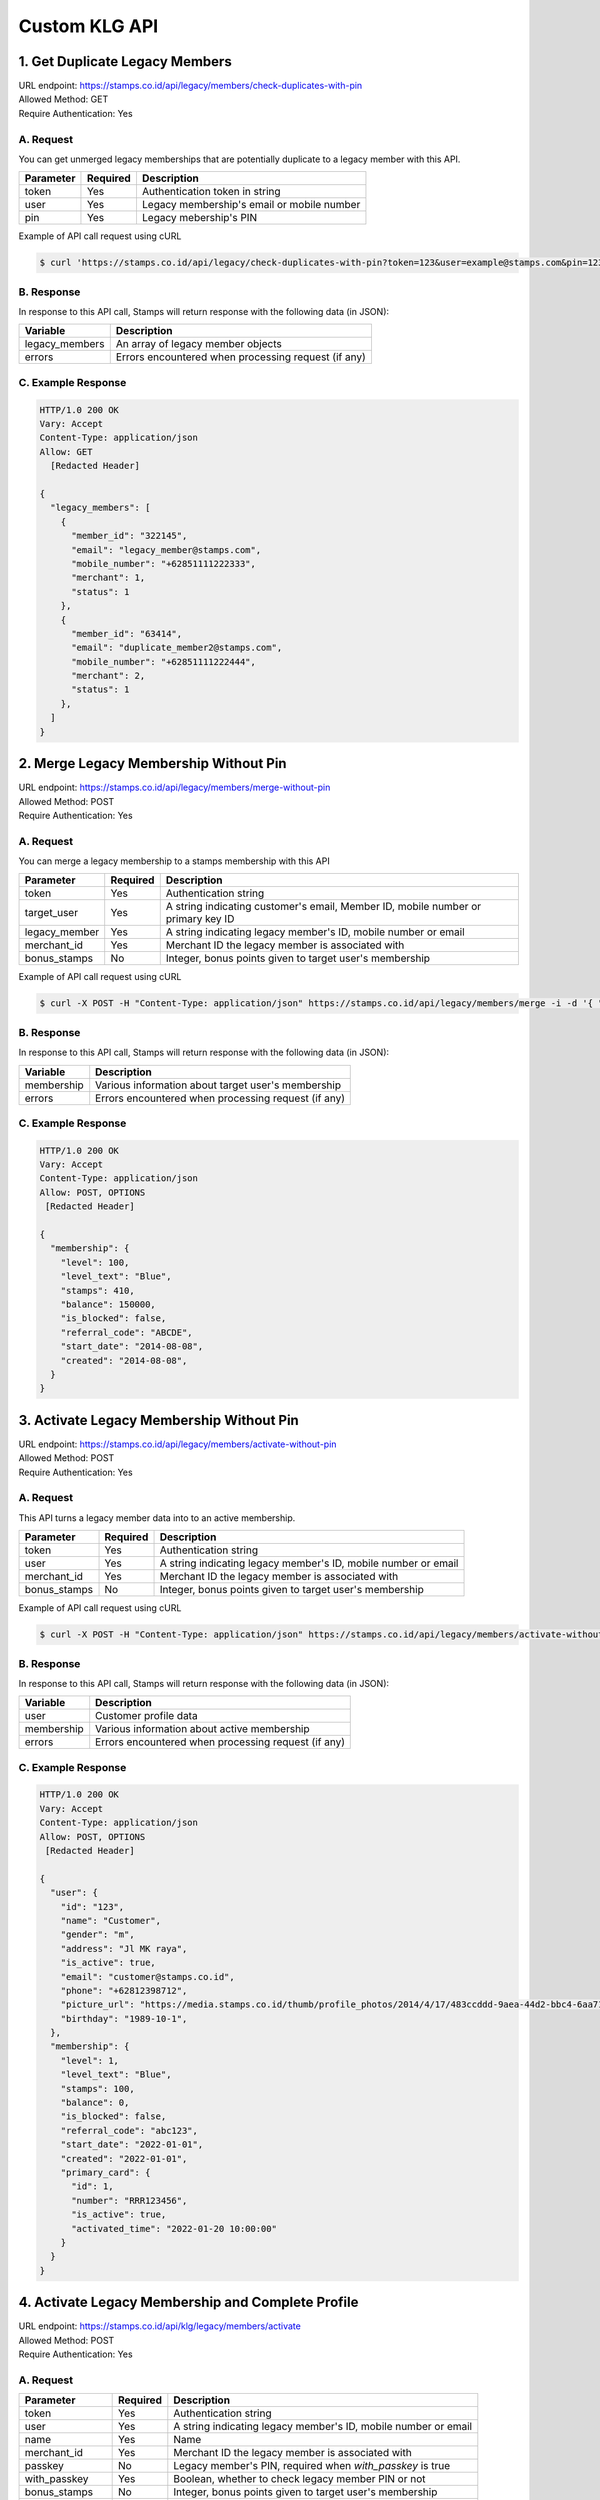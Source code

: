 ************************************
Custom KLG API
************************************


1. Get Duplicate Legacy Members
====================================
| URL endpoint: https://stamps.co.id/api/legacy/members/check-duplicates-with-pin
| Allowed Method: GET
| Require Authentication: Yes

A. Request
-----------------------------
You can get unmerged legacy memberships that are potentially duplicate to a legacy member with this API.

============     =========== =========================
Parameter        Required    Description
============     =========== =========================
token            Yes         Authentication token in string
user             Yes         Legacy membership's email or mobile number
pin              Yes         Legacy mebership's PIN
============     =========== =========================


Example of API call request using cURL

.. code-block :: bash

    $ curl 'https://stamps.co.id/api/legacy/check-duplicates-with-pin?token=123&user=example@stamps.com&pin=123456'


B. Response
-----------

In response to this API call, Stamps will return response with the following data (in JSON):

=================== ==============================
Variable            Description
=================== ==============================
legacy_members      An array of legacy member objects
errors              Errors encountered when processing request (if any)
=================== ==============================


C. Example Response
-------------------

.. code-block :: bash

    HTTP/1.0 200 OK
    Vary: Accept
    Content-Type: application/json
    Allow: GET
      [Redacted Header]

    {
      "legacy_members": [
        {
          "member_id": "322145",
          "email": "legacy_member@stamps.com",
          "mobile_number": "+62851111222333",
          "merchant": 1,
          "status": 1
        },
        {
          "member_id": "63414",
          "email": "duplicate_member2@stamps.com",
          "mobile_number": "+62851111222444",
          "merchant": 2,
          "status": 1
        },
      ]
    }

2. Merge Legacy Membership Without Pin
====================================
| URL endpoint: https://stamps.co.id/api/legacy/members/merge-without-pin
| Allowed Method: POST
| Require Authentication: Yes

A. Request
-----------------------------
You can merge a legacy membership to a stamps membership with this API

================ =========== =========================
Parameter        Required    Description
================ =========== =========================
token            Yes         Authentication string
target_user      Yes         A string indicating customer's email, Member ID, mobile number or primary key ID
legacy_member    Yes         A string indicating legacy member's ID, mobile number or email
merchant_id      Yes         Merchant ID the legacy member is associated with
bonus_stamps     No          Integer, bonus points given to target user's membership
================ =========== =========================


Example of API call request using cURL

.. code-block :: bash

    $ curl -X POST -H "Content-Type: application/json" https://stamps.co.id/api/legacy/members/merge -i -d '{ "token": "secret", "target_user": 1, "legacy_member": 31245, "merchant_id": 1, "bonus_stamps": 10 }'



B. Response
-----------

In response to this API call, Stamps will return response with the following data (in JSON):

=================== ==============================
Variable            Description
=================== ==============================
membership          Various information about target user's membership
errors              Errors encountered when processing request (if any)
=================== ==============================


C. Example Response
-------------------

.. code-block :: bash

    HTTP/1.0 200 OK
    Vary: Accept
    Content-Type: application/json
    Allow: POST, OPTIONS
     [Redacted Header]

    {
      "membership": {
        "level": 100,
        "level_text": "Blue",
        "stamps": 410,
        "balance": 150000,
        "is_blocked": false,
        "referral_code": "ABCDE",
        "start_date": "2014-08-08",
        "created": "2014-08-08",
      }
    }

3. Activate Legacy Membership Without Pin
====================================
| URL endpoint: https://stamps.co.id/api/legacy/members/activate-without-pin
| Allowed Method: POST
| Require Authentication: Yes

A. Request
-----------------------------
This API turns a legacy member data into to an active membership.

================ =========== =========================
Parameter        Required    Description
================ =========== =========================
token            Yes         Authentication string
user             Yes         A string indicating legacy member's ID, mobile number or email
merchant_id      Yes         Merchant ID the legacy member is associated with
bonus_stamps     No          Integer, bonus points given to target user's membership
================ =========== =========================


Example of API call request using cURL

.. code-block :: bash

    $ curl -X POST -H "Content-Type: application/json" https://stamps.co.id/api/legacy/members/activate-without-pin -i -d '{ "token": "secret", "user": 12, "merchant_id": 1, "bonus_stamps": 10 }'



B. Response
-----------

In response to this API call, Stamps will return response with the following data (in JSON):

=================== ==============================
Variable            Description
=================== ==============================
user                Customer profile data
membership          Various information about active membership
errors              Errors encountered when processing request (if any)
=================== ==============================


C. Example Response
-------------------

.. code-block :: bash

    HTTP/1.0 200 OK
    Vary: Accept
    Content-Type: application/json
    Allow: POST, OPTIONS
     [Redacted Header]

    {
      "user": {
        "id": "123",
        "name": "Customer",
        "gender": "m",
        "address": "Jl MK raya",
        "is_active": true,
        "email": "customer@stamps.co.id",
        "phone": "+62812398712",
        "picture_url": "https://media.stamps.co.id/thumb/profile_photos/2014/4/17/483ccddd-9aea-44d2-bbc4-6aa71f51fb2a_size_80.png",
        "birthday": "1989-10-1",
      },
      "membership": {
        "level": 1,
        "level_text": "Blue",
        "stamps": 100,
        "balance": 0,
        "is_blocked": false,
        "referral_code": "abc123",
        "start_date": "2022-01-01",
        "created": "2022-01-01",
        "primary_card": {
          "id": 1,
          "number": "RRR123456",
          "is_active": true,
          "activated_time": "2022-01-20 10:00:00"
        }
      }
    }


4. Activate Legacy Membership and Complete Profile
====================================
| URL endpoint: https://stamps.co.id/api/klg/legacy/members/activate
| Allowed Method: POST
| Require Authentication: Yes

A. Request
-----------------------------

================== =========== =========================
Parameter          Required    Description
================== =========== =========================
token              Yes         Authentication string
user               Yes         A string indicating legacy member's ID, mobile number or email
name               Yes         Name
merchant_id        Yes         Merchant ID the legacy member is associated with
passkey            No          Legacy member's PIN, required when `with_passkey` is true
with_passkey       Yes         Boolean, whether to check legacy member PIN or not
bonus_stamps       No          Integer, bonus points given to target user's membership
new_password       Yes         User password
pin                Yes         User pin
confirm_pin        Yes         User pin confirmation
email              No          Email
mobile_number      No          Mobile number
gender             No          Gender
address            No          Address
district           No          District ID
phone_is_verified  No          Boolean
email_is_verified  No          Boolean
================== =========== =========================


Example of API call request using cURL

.. code-block :: bash

    $ curl -X POST -H "Content-Type: application/json" https://stamps.co.id/api/klg/legacy/members/activate -i -d '{ "token": "secret", "user": 12, "merchant_id": 1, "bonus_stamps": 10, "passkey": "", "with_passkey": false, "new_password": "password", "pin": "123123", "confirm_pin": "123123" }'


B. Response
-----------

In response to this API call, Stamps will return response with the following data (in JSON):

=================== ==============================
Variable            Description
=================== ==============================
user                Customer profile data
membership          Various information about active membership
errors              Errors encountered when processing request (if any)
=================== ==============================


C. Example Response
-------------------

.. code-block :: bash

    HTTP/1.0 200 OK
    Vary: Accept
    Content-Type: application/json
    Allow: POST, OPTIONS
    [Redacted Header]

    {
      "user": {
        "id": "123",
        "name": "Customer",
        "gender": "m",
        "address": "Jl MK raya",
        "is_active": true,
        "email": "customer@stamps.co.id",
        "phone": "+62812398712",
        "picture_url": "https://media.stamps.co.id/thumb/profile_photos/2014/4/17/483ccddd-9aea-44d2-bbc4-6aa71f51fb2a_size_80.png",
        "birthday": "1989-10-1",
        "has_incorrect_email": true,
        "has_incorrect_phone": true,
        "has_incorrect_wa_number": true,
        "phone_is_verified": true,
        "email_is_verified": true,
        "referral_code": "ABCDEF",
        "registration_status": "Full"
      },
      "membership": {
        "level": 1,
        "level_text": "Blue",
        "stamps": 100,
        "balance": 0,
        "is_blocked": false,
        "referral_code": "abc123",
        "start_date": "2022-01-01",
        "created": "2022-01-01",
        "primary_card": {
          "id": 1,
          "number": "RRR123456",
          "is_active": true,
          "activated_time": "2022-01-20 10:00:00"
        }
      }
    }


5. Complete Registration and Merge Legacy Member
====================================
| URL endpoint: https://stamps.co.id/api/klg/memberships/register
| Allowed Method: POST
| Require Authentication: Yes

A. Request
-----------------------------

========================= =========== =========================
Parameter                 Required    Description
========================= =========== =========================
token                     Yes         Authentication string
name                      Yes         Name
email                     No          Email
mobile_number             No          Mobile number
gender                    No          Gender ("male" or "female")
address                   No          Address
birthday                  No          Birthday (with format YYYY-MM-DD)
store                     No          Registering store ID
referral_code             No          Referal code used to register customer
generate_default_password No          Boolean, whether to generate a random, default password for the member, defaults to `true`
registering_employee_code No          String indicating employee code, will create a new employee if not exists
district                  No          District ID
marital_status            No          Marital status mapping can be seen :ref:`here <Marital Status Mapping>`
password                  Yes         User password
pin                       Yes         User pin
confirm_pin               Yes         User pin confirmation
legacy_member             No          Legacy member identifier to merge with
legacy_merchant_id        No          Legacy member merchant ID
========================= =========== =========================


Example of API call request using cURL

.. code-block :: bash

    $ curl -X POST -H "Content-Type: application/json" https://stamps.co.id/api/klg/memberships/register -i -d '{ "token": "secret", "password": "password", "pin": "123123", "confirm_pin": "123123" }'


B. Response
-----------

In response to this API call, Stamps will return response with the following data (in JSON):

=================== ==============================
Variable            Description
=================== ==============================
customer            Various customer data
=================== ==============================


C. Example Response
-------------------

.. code-block :: bash

    HTTP/1.0 200 OK
    Vary: Accept
    Content-Type: application/json
    Allow: POST, OPTIONS
    [Redacted Header]

    {
        "id": "620",
        "name": "John Doe",
        "gender": "male",
        "address": "Jalan Anggrek No. 1",
        "is_active": true,
        "email": "johndoe@example.com",
        "picture_url": "https://media.stamps.co.id/thumb/profile_photos/2014/4/17/483ccddd-9aea-44d2-bbc4-6aa71f51fb2a_size_80.png",
        "birthday": "1993-05-30",
        "phone": "+6285567146065",
        "postal_code": "10310",
        "protected_redemption": false,
        "has_incorrect_email": true,
        "marital_status": 1,
        "religion": 1,
        "wedding_date": null,
        "id_number": null,
        "id_card_file_name": "",
        "phone_is_verified": false,
        "email_is_verified": false,
        "is_anonymized": false,
        "has_pin": false,
        "pin_is_blocked": false,
        "has_password": true,
        "notes": "",
        "referral_code": "GYHTLIY9",
        "registration_status": "Full",
        "location": {
            "district": {
                "id": 1,
                "name": "Kebayoran Baru"
            },
            "regency": {
                "id": 1,
                "name": "Jakarta Selatan"
            },
            "province": {
                "id": 1,
                "name": "DKI Jakarta"
            }
        },
        "membership": {
            "tags": [],
            "status": 0,
            "status_text": "Silver",
            "level": 0,
            "level_text": "Silver",
            "member_status": "Active",
            "stamps": 0,
            "balance": 0,
            "is_blocked": false,
            "referral_code": "7J133",
            "start_date": "2022-11-24",
            "created": "2022-11-24",
            "primary_card": {
                "id": 231,
                "number": "RRRB1AKUT0",
                "is_active": true,
                "activated_time": "2022-01-20 10:00:00"
            }
        },
        "registering_employee_code": "EMP001"
    }


6. Return Transaction Preview
=======================================
| URL endpoint: https://stamps.co.id/api/returns/preview
| Allowed Method: POST
| Require Authentication: Yes

A. Request
-----------------------------
Preview a return from a transaction.

============================== =========== =============================================================================
Parameter                      Required    Description
============================== =========== =============================================================================
root_invoice_number            Yes         Invoice number of the first original transaction
root_transaction_store         Yes         Store's id or code where the the first transaction happens
root_invoice_date              Yes         First transaction creation date in YYY-mm-dd format(e.g: 2022-08-30)
return_invoice_number          Yes         Invoice number for return transaction
return_created_datetime        No          When the return happens in ISO 8601 format(e.g: 2013-01-15T20:01:01+07).
                                           Default to now
return_store                   Yes         Store's id or code where the return happens
subtotal_delta                 No          Must be provided if the original transaction has subtotal
total_value_delta              Yes         The delta value of transaction's grand total after returned
payments                       No          Must be provided if original transaction has payments.
                                           Payments are list of :ref:`payment objects <Payment Object>`
stamps_to_add                  No          Stamps to be added by this transaction. If specified, this overrides system's calculation of the number of Stamps that will be added or deducted from this transaction.
stamps_to_deduct               No          Stamps to be deducted manually. If specified, this overrides the number of Stamps that will be deducted from this return.
                                           Can't be sent alongside stamps_to_add.
items                          Yes         Which items are returned. Items are list of :ref:`item objects<Item Object>`
stamps_to_add                  No          Stamps to be added by this transaction. If specified, this overrides system's calculation of the number of Stamps that will be added or deducted from this transaction.
stamps_to_deduct               No          Stamps to be deducted manually. If specified, this overrides the number of Stamps that will be deducted from this return.
                                           Can't be sent alongside stamps_to_add.
cancel_redemptions             No          Also cancel redemptions related to original transaction. Default to "false"
issue_voucher                  No          Objects of data used to issue a voucher. Contains ``template_id`` and ``value`` (optional).
deactivate_payment_vouchers    No          Also deactivate unredeemed payment vouchers when set to `true`. Default is `true`.
============================== =========== =============================================================================

Example of API call request using cURL

.. code-block :: bash

    curl --location --request POST 'https://stamps.co.id/api/returns/preview' \
    --header 'Authorization: Bearer eyJ0eXAiOiJKV1QiLCJhbGciOiJIUzI1NiJ9.eyJ0b2tlbl90eXBlIjoiYWNjZXNzIiwiZXhwIjoxNjYxOTMwNjg2LCJpYXQiOjE2NjE4NDQyODYsImp0aSI6IjZlM2U0ZGU0MzZkYzRjNDZhNGJhMjRkZWE2MjM0N2VjIiwidXNlcl9pZCI6MSwibWVyY2hhbnRfaWQiOjF9.brgNBzeuPmOV6ECP5WpwJJlQ6MQZ1zACHYx1YiW33AM' \
    --header 'Content-Type: application/json' \
    --header 'Cookie: csrftoken=FAc0E8TCQSCqCKhNNH62Pr3KTFgfemz2DMPWkjdSkD68VJYKda38emJi8GykuSgd; sessionid=sl07y2ektnrikw4bddkr4kndr482qms4' \
    --data-raw ' {
                "root_invoice_number": "6288988812712621",
                "root_transaction_store": 3,
                "root_invoice_date": "2022-08-30",
                "return_invoice_number": "6288988812712621.1",
                "total_value_delta": -15000,
                "return_store": 3,
                "items": [
                    {
                        "product_name": "tea",
                        "quantity": -1,
                        "subtotal": -15000
                    }
                ],
                "payments": [
                    {
                        "payment_method": "1300",
                        "value": -15000
                    }
                ]
            }'

B. Response Data
----------------

Stamps responds to this API call with the following data (in JSON):

===================== ==============================================================================================
Variable              Description
===================== ==============================================================================================
user                  Information about this transaction's user
membership            Information about the user's membership on the transaction's merchant
root_transaction      Information about the first original transaction
original_transaction  Information about the previous transaction
modified_transaction  Information about the new transaction after return happens
modication            Information about the :ref:`modified data <Modification Object>` of the original transaction
returnable_vouchers   Information about what vouchers will be returned
allow_partial_refunds Whether the transaction can be returned partially or not
===================== ==============================================================================================


C. Response Headers
-------------------

=================== =======================================================================
Code                Description
=================== =======================================================================
200                 Everything worked as expected
400                 Bad Request - Often missing a
                    required parameter
401                 Unauthorized – Often missing or
                    wrong authentication token
403                 Forbidden – You do not have
                    permission for this request
405                 HTTP method not allowed - The
                    requested resources cannot be called with the specified HTTP method
500, 502, 503, 504  Server Errors - something is
                    wrong on Stamps' end
=================== =======================================================================


D. Examples
-----------

On a successful API call:

.. code-block :: bash

    {
        "user": {
            "id": "2845532",
            "name": "Marsha Test",
            "gender": "male",
            "address": "",
            "is_active": true,
            "email": "marshadouble@test.com",
            "picture_url": null,
            "birthday": "1988-04-23",
            "phone": "+628898881212",
            "postal_code": "",
            "protected_redemption": false,
            "has_incorrect_email": false,
            "marital_status": null,
            "religion": null,
            "wedding_date": null,
            "id_number": null,
            "id_card_file_name": "",
            "phone_is_verified": false,
            "email_is_verified": false
        },
        "membership": {
            "tags": [],
            "status": 100,
            "status_text": "Blue",
            "stamps": 13,
            "stamps_owed": 0,
            "balance": 0,
            "is_blocked": false,
            "referral_code": "AL6J3A9",
            "start_date": "2022-08-03",
            "created": "2022-08-03"
        },
        "root_transaction": {
            "id": 26091,
            "value": 150000.0,
            "stamps_earned": 25,
            "number_of_people": null,
            "discount": null,
            "subtotal": null,
            "items": [
                {
                    "id": 3670,
                    "quantity": 10.0,
                    "subtotal": 150000.0,
                    "price_per_unit": null,
                    "product": {
                        "id": 3,
                        "name": "tea"
                    }
                }
            ],
            "payments": [
                {
                    "id": 78,
                    "value": 150000.0,
                    "eligible_for_stamps": true,
                    "payment_method_code": "1300"
                }
            ]
        },
        "original_transaction": {
            "id": 26091,
            "value": 150000.0,
            "stamps_earned": 25,
            "number_of_people": null,
            "discount": null,
            "subtotal": null,
            "items": [
                {
                    "id": 3670,
                    "quantity": 10.0,
                    "subtotal": 150000.0,
                    "price_per_unit": null,
                    "product": {
                        "id": 3,
                        "name": "tea"
                    }
                }
            ],
            "payments": [
                {
                    "id": 78,
                    "value": 150000.0,
                    "eligible_for_stamps": true,
                    "payment_method_code": "1300"
                }
            ]
        },
        "modified_transaction": {
            "id": null,
            "value": 149999.0,
            "stamps_earned": 13,
            "number_of_people": null,
            "discount": null,
            "subtotal": 135000.0,
            "items": [],
            "payments": [
                {
                    "id": null,
                    "value": 135000.0,
                    "eligible_for_stamps": true,
                    "payment_method_code": "1300"
                }
            ]
        },
        "modification": {
            "id": null,
            "created": 1661844369,
            "stamps_delta": -12,
            "stamps_delta_override": 0,
            "stamps_refund_from_payments": 0,
            "total_stamps_delta": -12,
            "subtotal_delta": -15000.0,
            "grand_total_delta": -15000.0
        },
        "returnable_vouchers": [
            {
                "id": 9,
                "code": "R-FWEWQWVV",
                "is_active": true,
                "quantity": 1,
                "value": 50000.0,
                "notes": "",
                "start_date": "2022-12-23",
                "end_date": "2022-12-29",
                "template": {
                    "id": 5,
                    "name": "MULTI VOUCHER",
                    "type": 2,
                    "description": "",
                    "short_description": "",
                    "picture_url": "/media/thumb/voucher_templates/2022/12/9/uploaded_image_2022_12_09_03_38_21_252743_size_400.webp",
                    "landscape_picture_url": null,
                    "instructions": "",
                    "terms_and_conditions": "",
                    "usable_in_merchant_ids": [
                        1,
                        2
                    ],
                    "merchant_code": "",
                    "extra_data": null,
                    "html_terms_and_conditions": null
                },
                "terms_and_conditions": "",
                "html_terms_and_conditions": null
            }
        ]
    }

On an invalid request:

.. code-block :: bash

    {
        "detail": "root_transaction_store: No store with given identifier",
        "error_message": "root_transaction_store: No store with given identifier",
        "error_code": "invalid_store",
        "errors": {
            "root_transaction_store": "No store with given identifier"
        }
    }


7. Add a return transaction
=======================================
| URL endpoint: https://stamps.co.id/api/returns/add
| Allowed Method: POST
| Require Authentication: Yes

A. Request
-----------------------------

============================== =========== ==================================================================================================================
Parameter                      Required    Description
============================== =========== ==================================================================================================================
root_invoice_number            Yes         Invoice number of the first original transaction
root_transaction_store         Yes         Store's id or code where the the first transaction happens
root_invoice_date              Yes         First transaction creation date in YYY-mm-dd format(e.g: 2022-08-30)
return_invoice_number          Yes         Invoice number for return transaction
return_created_datetime        No          When the return happens in ISO 8601 format(e.g: 2013-01-15T20:01:01+07).
                                           Default to now
return_store                   Yes         Store's id or code where the return happens
subtotal_delta                 No          Must be provided if the original transaction has subtotal
total_value_delta              Yes         The delta value of transaction's grand total after returned
payments                       No          Must be provided if original transaction has payments.
                                           Payments are list of :ref:`payment objects <Payment Object>`
items                          Yes         Which items are returned. Items are list of :ref:`item objects<Item Object>`
stamps_to_add                  No          Stamps to be added by this transaction. If specified, this overrides system's calculation of the number of Stamps that will be added or deducted from this transaction.
stamps_to_deduct               No          Stamps to be deducted manually. If specified, this overrides the number of Stamps that will be deducted from this return.
                                           Can't be sent alongside stamps_to_add.
cancel_redemptions             No          Also cancel redemptions related to original transaction. Default to "false"
issue_voucher                  No          Objects of data used to issue a voucher. Contains ``template_id`` and ``value`` (optional).
deactivate_payment_vouchers    No          Also deactivate unredeemed payment vouchers when set to `true`. Default is `true`.
============================== =========== ==================================================================================================================

Example of API call request using cURL

.. code-block :: bash

    curl --location --request POST 'https://stamps.co.id/api/returns/add' \
    --header 'Authorization: Bearer eyJ0eXAiOiJKV1QiLCJhbGciOiJIUzI1NiJ9.eyJ0b2tlbl90eXBlIjoiYWNjZXNzIiwiZXhwIjoxNjYxOTMwNjg2LCJpYXQiOjE2NjE4NDQyODYsImp0aSI6IjZlM2U0ZGU0MzZkYzRjNDZhNGJhMjRkZWE2MjM0N2VjIiwidXNlcl9pZCI6MSwibWVyY2hhbnRfaWQiOjF9.brgNBzeuPmOV6ECP5WpwJJlQ6MQZ1zACHYx1YiW33AM' \
    --header 'Content-Type: application/json' \
    --header 'Cookie: csrftoken=FAc0E8TCQSCqCKhNNH62Pr3KTFgfemz2DMPWkjdSkD68VJYKda38emJi8GykuSgd; sessionid=sl07y2ektnrikw4bddkr4kndr482qms4' \
    --data-raw ' {
                "root_invoice_number": "6288988812712621",
                "root_transaction_store": 3,
                "root_invoice_date": "2022-08-30",
                "return_invoice_number": "6288988812712621.1",
                "total_value_delta": -15000,
                "return_store": 3,
                "items": [
                    {
                        "product_name": "tea",
                        "quantity": -1,
                        "subtotal": -15000
                    }
                ],
                "payments": [
                    {
                        "payment_method": "1300",
                        "value": -15000
                    }
                ],
                "issue_voucher": {
                    "template_id": 1,
                    "value": 10000
                }
            }'

B. Response Data
----------------

Stamps responds to this API call with the following data (in JSON):

==================== ===========================================================================
Variable             Description
==================== ===========================================================================
user                 Information about this transaction's user
membership           Information about the user's membership on the transaction's merchant
root_transaction     Information about the first original transaction
original_transaction Information about the previous transaction
modified_transaction Information about the new transaction after return happens
modification           Information about the :ref:`modified data <Modification Object>` of the original transaction
returned_vouchers    Information about what vouchers are returned
==================== ===========================================================================


C. Examples
-----------

On a successful API call:

.. code-block :: bash

    {
        "user": {
            "id": "2845532",
            "name": "Marsha Test",
            "gender": "male",
            "address": "",
            "is_active": true,
            "email": "marshadouble@test.com",
            "picture_url": null,
            "birthday": "1988-04-23",
            "phone": "+628898881212",
            "postal_code": "",
            "protected_redemption": false,
            "has_incorrect_email": false,
            "marital_status": null,
            "religion": null,
            "wedding_date": null,
            "id_number": null,
            "id_card_file_name": "",
            "phone_is_verified": false,
            "email_is_verified": false
        },
        "membership": {
            "tags": [],
            "status": 100,
            "status_text": "Blue",
            "stamps": 13,
            "stamps_owed": 0,
            "balance": 0,
            "is_blocked": false,
            "referral_code": "AL6J3A9",
            "start_date": "2022-08-03",
            "created": "2022-08-03"
        },
        "root_transaction": {
            "id": 26091,
            "value": 150000.0,
            "stamps_earned": 25,
            "number_of_people": null,
            "discount": null,
            "subtotal": null,
            "items": [
                {
                    "id": 3670,
                    "quantity": 10.0,
                    "subtotal": 150000.0,
                    "price_per_unit": null,
                    "product": {
                        "id": 3,
                        "name": "tea"
                    }
                }
            ],
            "payments": [
                {
                    "id": 78,
                    "value": 150000.0,
                    "eligible_for_stamps": true,
                    "payment_method_code": "1300"
                }
            ]
        },
        "original_transaction": {
            "id": 26091,
            "value": 150000.0,
            "stamps_earned": 25,
            "number_of_people": null,
            "discount": null,
            "subtotal": null,
            "items": [
                {
                    "id": 3670,
                    "quantity": 10.0,
                    "subtotal": 150000.0,
                    "price_per_unit": null,
                    "product": {
                        "id": 3,
                        "name": "tea"
                    }
                }
            ],
            "payments": [
                {
                    "id": 78,
                    "value": 150000.0,
                    "eligible_for_stamps": true,
                    "payment_method_code": "1300"
                }
            ]
        },
        "modified_transaction": {
            "id": 26092,
            "value": 149999.0,
            "stamps_earned": 13,
            "number_of_people": null,
            "discount": null,
            "subtotal": 135000.0,
            "items": [],
            "payments": [
                {
                    "id": 79,
                    "value": 135000.0,
                    "eligible_for_stamps": true,
                    "payment_method_code": "1300"
                }
            ]
        },
        "modification": {
            "id": 1,
            "created": 1661844369,
            "stamps_delta": -12,
            "stamps_delta_override": 0,
            "stamps_refund_from_payments": 0,
            "total_stamps_delta": -12,
            "subtotal_delta": -15000.0,
            "grand_total_delta": -15000.0
        },
        "issued_voucher": {
            "id": 1,
            "code": "VC-ABC",
            "is_active": true,
            "quantity": 1,
            "value": 200,
            "notes": "",
            "start_date": "2022-03-28",
            "end_date": "2022-04-28",
            "template": {
                "id": 1,
                "name": "March Surprise Voucher",
                "type": 1,
                "description": "Get 50% off on your next purchase in Lippo Mall Kemang Store",
                "short_description": "Get 50% off on your next purchase",
                "picture_url": "foo.png",
                "landscape_picture_url": "foo_landscape.png",
                "instructions": "Show this voucher to the cashier",
                "terms_and_conditions": "Valid until 28 April 2022 with minimum purchase of Rp 100.000",
                "usable_in_merchant_ids": [1, 2, 3],
                "merchant_code": "M-ABC",
                "extra_data": null,
            }
        },
        "returned_vouchers": [
            {
                "id": 9,
                "code": "R-ZLT2ULER",
                "is_active": true,
                "quantity": 1,
                "value": 50000.0,
                "notes": "",
                "start_date": "2022-12-23",
                "end_date": "2022-12-29",
                "template": {
                    "id": 5,
                    "name": "MULTI VOUCHER",
                    "type": 2,
                    "description": "",
                    "short_description": "",
                    "picture_url": "/media/thumb/voucher_templates/2022/12/9/uploaded_image_2022_12_09_03_38_21_252743_size_400.webp",
                    "landscape_picture_url": null,
                    "instructions": "",
                    "terms_and_conditions": "",
                    "usable_in_merchant_ids": [
                        1,
                        2
                    ],
                    "merchant_code": "",
                    "extra_data": null,
                    "html_terms_and_conditions": null
                },
                "terms_and_conditions": "",
                "html_terms_and_conditions": null
            }
        ]
    }

On an invalid request:

.. code-block :: bash

    {
        "detail": "root_transaction_store: No store with given identifier",
        "error_message": "root_transaction_store: No store with given identifier",
        "error_code": "invalid_store",
        "errors": {
            "root_transaction_store": "No store with given identifier"
        }
    }


8. Adding Voucher Redemption
======================

| URL endpoint: https://stamps.co.id/api/klg/redemptions/odi-redeem-voucher
| Allowed method: POST
| Require authentication: Yes

A. Parameters
-------------
You can initiate a voucher redemption by calling the API with these parameters.

=============== ========= =========================
Parameter       Required  Description
=============== ========= =========================
token           Yes       Authentication string
user            Yes       A string indicating customer's email or Member ID
voucher         Yes       Voucher code of the redeemed voucher
store           Yes       Merchant's store identifier where redemption is initiated
invoice_number  No        POS invoice number
channel         No        Channel mapping can be seen :ref:`here <Channel Mapping>`
request_id      No        This field is needed if PIN authorization is enabled
extra_data      Yes       JSON object containing "vouchers" object. Store name as the key, and voucher value as the value.
=============== ========= =========================

Here's an example of how the API call might look like in JSON format with specified voucher.

.. code-block :: bash

    {
        "token": "abc",
        "user": "customer@stamps.co.id",
        "store": 32,
        "voucher": 1,
        "invoice_number": "POS-1020123",
        "extra_data": {
            "vouchers": {
                "A001": 10000,
                "I002": 40000
            }
        }
    }

API call example:

.. code-block :: bash

    $ curl --location --request POST 'https://stamps.co.id/api/klg/redemptions/odi-redeem-voucher' \
    --header 'Authorization: Bearer eyJ0eXAiOiJKV1QiLCJhbGciOiJIUzI1NiJ9.eyJ0b2tlbl90eXBlIjoiYWNjZXNzIiwiZXhwIjoxNjYxOTMwNjg2LCJpYXQiOjE2NjE4NDQyODYsImp0aSI6IjZlM2U0ZGU0MzZkYzRjNDZhNGJhMjRkZWE2MjM0N2VjIiwidXNlcl9pZCI6MSwibWVyY2hhbnRfaWQiOjF9.brgNBzeuPmOV6ECP5WpwJJlQ6MQZ1zACHYx1YiW33AM' \
    --header 'Content-Type: application/json' \
    --data-raw '{
        "user": "customer@stamps.co.id",
        "store": 32,
        "voucher": "ABC",
        "extra_data": {
            "vouchers": {
                "A001": 10000,
                "I002": 40000
            }
        }
    }'


B. Response
-----------

In response to this API call, Stamps will return response with the following data (in JSON):

=================== ==============================
Variable            Description
=================== ==============================
redemption          Redemption information which is
                    successfully created.
                    Contains id, reward, and stamps_used
membership          Customer information after successful
                    redemption. Contains id and stamps_remaining.
voucher             Voucher used in redemption
errors              Errors encountered when processing request (if any)
=================== ==============================

C. Response Headers
-------------------

Depending on the request, responses may return these status codes:

=================== ==============================
Code                Description
=================== ==============================
200                 Everything worked as expected
400                 Bad Request - Often missing a
                    required parameter
401                 Unauthorized – Often missing or
                    wrong authentication token
403                 Forbidden – You do not have
                    permission for this request
405                 HTTP method not allowed
500, 502, 503, 504  Server Errors - something is wrong on Stamps' end
=================== ==============================

D. Example Response
-------------------

On successful redemption:

.. code-block :: bash

    HTTP/1.0 200 OK
    Vary: Accept
    Content-Type: application/json
    Allow: POST, OPTIONS
     [Redacted Header]
    {
       "redemption": {
            "id": 2,
            "reward": "Discount Rp 100,000",
            "stamps_used": 0,
            "extra_data": {
                "discount": "10%"
            }
        },
        "membership": {
            "tags": [],
            "status": 100,
            "stamps": 250,
            "balance": 0,
            "referral_code": "9121682",
            "start_date": "2016-07-25",
            "created": "2016-07-25"
        },
        "voucher": {
            "id": 4,
            "name": "Discount Rp 100,000",
            "code": "PZ633ECV",
            "type": "voucher"
        }
    }


9. Webhook Security
=======================
Webhook from STAMPS will return the siganture inside X-Stamps-Signature header.

You should always verify that the webhook's payload matches the signature. To verify the signature against the payload:
    - Strip all whitespace from the `payload`.
    - Encode the resulting `payload` string with the HMAC algorithm, using your secret key as the key and SHA256 as the hashing algorithm.
    - Compare and make sure that the result matches the given `signature`

Example with "your_secret_key" as the secret key:

.. code-block :: json

    {
        "from": "test@gmail.com",
        "to": "test2@gmail.com",
        "membership": {
            "level": 0,
            "level_text": "Silver",
            "stamps": 0,
            "balance": 0,
            "is_blocked": false,
            "referral_code": "KKJ21",
            "start_date": "2023-02-13",
            "created": "2023-02-13",
            "status": "Active",
            "primary_card": {
                "id": 3713,
                "number": "RRR123456",
                "is_active": true,
                "activated_time": null
            }
        },
        "user": {
            "id": 2824,
            "name": "test",
            "gender": "f",
            "is_active": true,
            "email": "test2@gmail.com",
            "birthday": null,
            "picture_url": null,
            "phone": "+6287876544322",
            "has_incorrect_email": false,
            "has_incorrect_phone": false,
            "has_incorrect_wa_number": false,
            "phone_is_verified": true,
            "email_is_verified": true,
            "referral_code": "TESTXYZ",
            "registration_status": "Full",
            "member_ids": [
                "RRR123456"
            ]
        }
    }

Python code example:

.. code-block :: python

    import hashlib
    import hmac
    import json


    def verify_signature(request) -> bool:
        minified_payload = json.dumps(request.data, separators=[",", ":"])
        signed_payload = hmac.new("your_secret_key".encode(), minified_payload.encode(), hashlib.sha256)
        signature = request.headers["X-Stamps-Signature"]
        return hmac.compare_digest(signature, signed_payload.hexdigest())


8. Adding a Transaction with Redemptions
=======================
| URL endpoint: https://stamps.co.id/api/klg/transactions/add-with-redemptions
| Allowed method: POST
| Requires authentication: Yes


A. Request
-----------------------------

Adding a transaction with redemptions requires you to send a POST request to the endpoint with the following parameters:
NOTE: This endpoint also accept blocked membership but won't get any stamps and can not add any redemptions.

=========================== =========== =======================
Parameter                   Required    Description
=========================== =========== =======================
token                       Yes         Authentication string
user                        No          Email address / Member ID indicating customer.
                                        Leaving this empty creates an ``open`` transaction.
store                       Yes         A number (id) indicating store where transaction
                                        is created
invoice_number              Yes         POS transaction number (must be unique daily)
total_value                 Yes         A number indicating transaction's grand total
number_of_people            Yes         An integer indicating the number of people involved in transaction
created                     Yes         ISO 8601 date time format to indicate transaction's
                                        created date
                                        (e.g. 2013-02-15T13:01:01+07)
sub_total                   No          A number indicating transaction subtotal
discount                    No          A number indicating transaction discount (in Rp.)
service_charge              No          A number indicating service charge (in Rp.)
tax                         No          A number indicating transaction tax (in Rp.)
channel                     No          Channel of a transaction, for channel mapping, see table below
type                        No          The type of prepared transactions, for type mapping, see table below
items                       No          List of items containing product name, quantity, subtotal,
                                        stamps_subtotal (optional) & eligible_for_stamps (optional).
                                        ``price`` is the combined price of products (qty * unit price),
                                        ``stamps_subtotal`` is the combined stamps of products (qty * unit stamps),
                                        this field is optional.
                                        ``eligible_for_stamps`` is boolean value to determine whether the item should be included in Stamps Calculation. Defaults to ``true``.
payments                    No          List of payments object containing value, payment_method, and
                                        eligible_for_membership(optional).
                                        ``value`` is the amount of payment
                                        ``payment_method`` is the method used for payment
                                        ``eligible_for_membership`` whether this payment is used for member's status/level changes.
                                        This field is optional. Default to true if not provided(can be configured later).
stamps                      No          A number indicating custom stamps
require_email_notification  No          A boolean indicating send transaction to email if customer can retrieve email
employee_code               No          Employee code of sender employee
extra_data                  No          Additional data for further processing
reward_redemptions          No          List of reward objects that want to be redeemed. Contains ``request_id``, ``reward``, and ``stamps`` (required if reward type is flexible reward). ``reward`` field can be filled with either reward ID (integer, i.e. ``1``) or reward code (string, i.e. ``REWARD1``)
voucher_redemptions         No          List of voucher objects that want to be redeemed. Contains ``request_id`` and ``voucher_code``
=========================== =========== =======================

Channel Mapping

=================== ===========
Code                Description
=================== ===========
1                   Mobile App
2                   POS
3                   Kiosk
4                   Web
5                   Android
6                   iOS
7                   Call Center
8                   GrabFood
9                   GoFood
=================== ===========



Type Mapping

=================== ===========
Code                Description
=================== ===========
1                   Delivery
2                   Dine-in
3                   Take out
4                   E-Commerce
5                   Pickup
=================== ===========



Here's an example of how the API call might look like in JSON format:

.. code-block:: javascript

    {
       "token": "secret",
       "user": "customer@stamps.co.id",
       "stamps": 10,
       "store": 32,
       "invoice_number": "my_invoice_number",
       "sub_total": 45000,
       "total_value": 50000,
       "number_of_people": 8,
       "tax": 5000,
       "channel": 1,
       "require_email_notification": False,
       "employee_code": "employee_code",
       "type": 2,
       "created": "2013-02-15T13:01:01+07",
       "extra_data": {
          "employee_name": "Stamps Employee",
          "order_number": "order_number"
       }
       "items": [
          {
             "product_name": "Cappucino",
             "quantity": 2,
             "subtotal": 10000,
             "stamps_subtotal": 4
          },
          {
             "product_name": "Iced Tea",
             "quantity": 4,
             "subtotal": 5000,
             "stamps_subtotal": 4,
             "eligible_for_stamps": False
          }
       ],
       "payments": [
          {
            "value": 30000,
            "payment_method": 10
          },
          {
            "value": 20000,
            "payment_method": 43,
            "eligible_for_membership": false
          }
       ],
       "reward_redemptions": [
          {
            "request_id": "request-id-1",
            "reward": 1
          },
          {
            "request_id": "request-id-1",
            "reward": "REWARDCODE"
          },
          {
            "request_id": "request-id-1",
            "reward": 1,
            "stamps": 10,
          }
          {
            "request_id": "request-id-1",
            "reward": "REWARDCODE",
            "stamps": 10,
          }
       ],
       "voucher_redemptions": [
          {
            "request_id": "request-id-1",
            "voucher_code": "VOUCHERCODE"
          }
       ]
    }


Example of API call request using cURL (JSON). To avoid HTTP 100 Continue, please specify "Expect:" as a header.

.. code-block :: bash

    $ curl -X POST -H "Content-Type: application/json" -H "Expect:" https://stamps.co.id/api/klg/transactions/add-with-redemptions -i -d '{ "token": "secret", "created": "2017-03-30T07:01:01+07", "user": "customer@stamps.co.id", "store": 422, "number_of_people": 8, "tax":5000, "channel":1, "type":2, "invoice_number": "invoice_1", "total_value": 50000, "items": [{"product_name": "Cappucino", "quantity": 2, "subtotal": 10000}, {"product_name": "Iced Tea", "quantity": 4, "subtotal": 5000}]}, "payments": [{"value": 30000, "payment_method": 10}, {"value": 20000, "payment_method": 43, "eligible_for_membership": false}], "reward_redemptions": [ { "request_id": "request-id-1", "reward": 1 }, { "request_id": "request-id-1", "reward": "REWARDCODE" }, { "request_id": "request-id-1", "reward": 1, "stamps": 10, } { "request_id": "request-id-1", "reward": "REWARDCODE", "stamps": 10, } ], "voucher_redemptions": [ { "request_id": "request-id-1", "voucher_code": "VOUCHERCODE" } ]'

B. Response
-----------------------------

In response to this API call, Stamps will reply with the following data in JSON:

=================== ==================
Variable            Description
=================== ==================
transaction         Stamps transaction information
                    that is successfully created.
                    Contains id, value, number_of_people, discount and stamps_earned.
membership          Contains membership data.
                    Contains ``tags``, ``status``, ``status_text``, ``stamps``, ``balance``,
                    ``is_blocked``, ``referral_code``, ``start_date``, and ``created``
detail              Description of error (if any)
validation_errors   Errors encountered when parsing data (if any)
=================== ==================

Depending on the request, responses may return these status codes:

=================== ==============================
Code                Description
=================== ==============================
200                 Everything worked as expected
400                 Bad Request, usually missing a required parameter
401                 Unauthorized, usually missing or wrong authentication token
403                 Forbidden – You do not have permission for this request
405                 HTTP method not allowed
500, 502, 503, 504  Something went wrong on Stamps' server
=================== ==============================

Below are a few examples responses on successful API calls.


If transaction is successful(JSON):

.. code-block :: bash

    HTTP/1.0 200 OK
    Vary: Accept
    Content-Type: application/json
    Allow: POST, OPTIONS
    [Redacted Header]

    {
      "membership": {
        "tags": [],
        "status": 10,
        "status_text": "Blue",
        "stamps": 10,
        "balance": 20,
        "is_blocked": false,
        "referral_code": "asd",
        "start_date": "2020-01-01",
        "created": "2020-01-01",
      },
      "transaction": {
        "stamps_earned": 5,
        "id": 2374815,
        "value": 50000.0,
        "number_of_people": 8,
        "discount": 5000.0
      }
    }


When some fields don't validate (JSON):

.. code-block :: bash

    HTTP/1.0 400 BAD REQUEST
    Vary: Accept
    Content-Type: application/json
    Allow: POST, OPTIONS
     [Redacted Header]


    {"detail": "Your transaction cannot be completed due to the following error(s)", "errors": [{"subtotal": "This field is required."}, {"invoice_number": "Store does not exist"}]}


If HTTP is used instead of HTTPS:

.. code-block :: bash

    HTTP/1.0 403 FORBIDDEN
    Vary: Accept
    Content-Type: application/json
    Allow: POST, OPTIONS
     [Redacted Header]

    {"detail": "Please use https instead of http"}


If missing or wrong authentication token:

.. code-block :: bash

    HTTP/1.0 403 FORBIDDEN
    Vary: Accept
    Content-Type: application/json
    Allow: POST, OPTIONS
     [Redacted Header]

    {"detail": "Authentication credentials were not provided."}



Miscellaneous
------------------------------

Payment Object
^^^^^^^^^^^^^^
============================== =========== ===================================================================
Parameter                      Required    Description
============================== =========== ===================================================================
payment_method                 Yes         Payment method code
value                          Yes         Nominal of payment, must be negative
voucher_code                   No          Will issue a new voucher with corresponding `value`
============================== =========== ===================================================================

Item Object
^^^^^^^^^^^
============================== =========== ===================================================================
Parameter                      Required    Description
============================== =========== ===================================================================
product_name                   Yes         Product name of the item
quantity                       Yes         Returned quantity, must be negative
subtotal                       Yes         Returned subtotal, must be negative
============================== =========== ===================================================================

Modification Object
^^^^^^^^^^^^^^^^^^^
============================== =========== =============================================================================================
Parameter                      Type        Description
============================== =========== =============================================================================================
id                             int         Modification ID
created                        int         Created time of modification in Unix Timestamp format
stamps_delta                   int         Stamps delta between previous and latest transaction, from default calculation
stamps_delta_override          int         Stamps delta between previous and latest transaction, from stamps_to_add or stamps_to_deduct
stamps_refund_from_payments    int         Refunded stamps from the defined refundable payment methods
total_stamps_delta             int         Total stamps delta from stamps_delta + stamps_delta_override + stamps_refund_from_payments
subtotal_delta                 float       Subtotal delta between previous and latest transaction
grand_total_delta              float       Grand total delta between previous and latest transaction
============================== =========== =============================================================================================

Channel Mapping
^^^^^^^^^^^^^^^
====== ============
Code   Description
====== ============
2      POS
3      Kiosk
4      Web
5      Android
6      iOS
====== ============

Marital Status Mapping
^^^^^^^^^^^^^^^^^^^^^^
====== ============
Code   Description
====== ============
1      Single
2      Married
3      Divorced
4      Widowed
5      Others
====== ============
